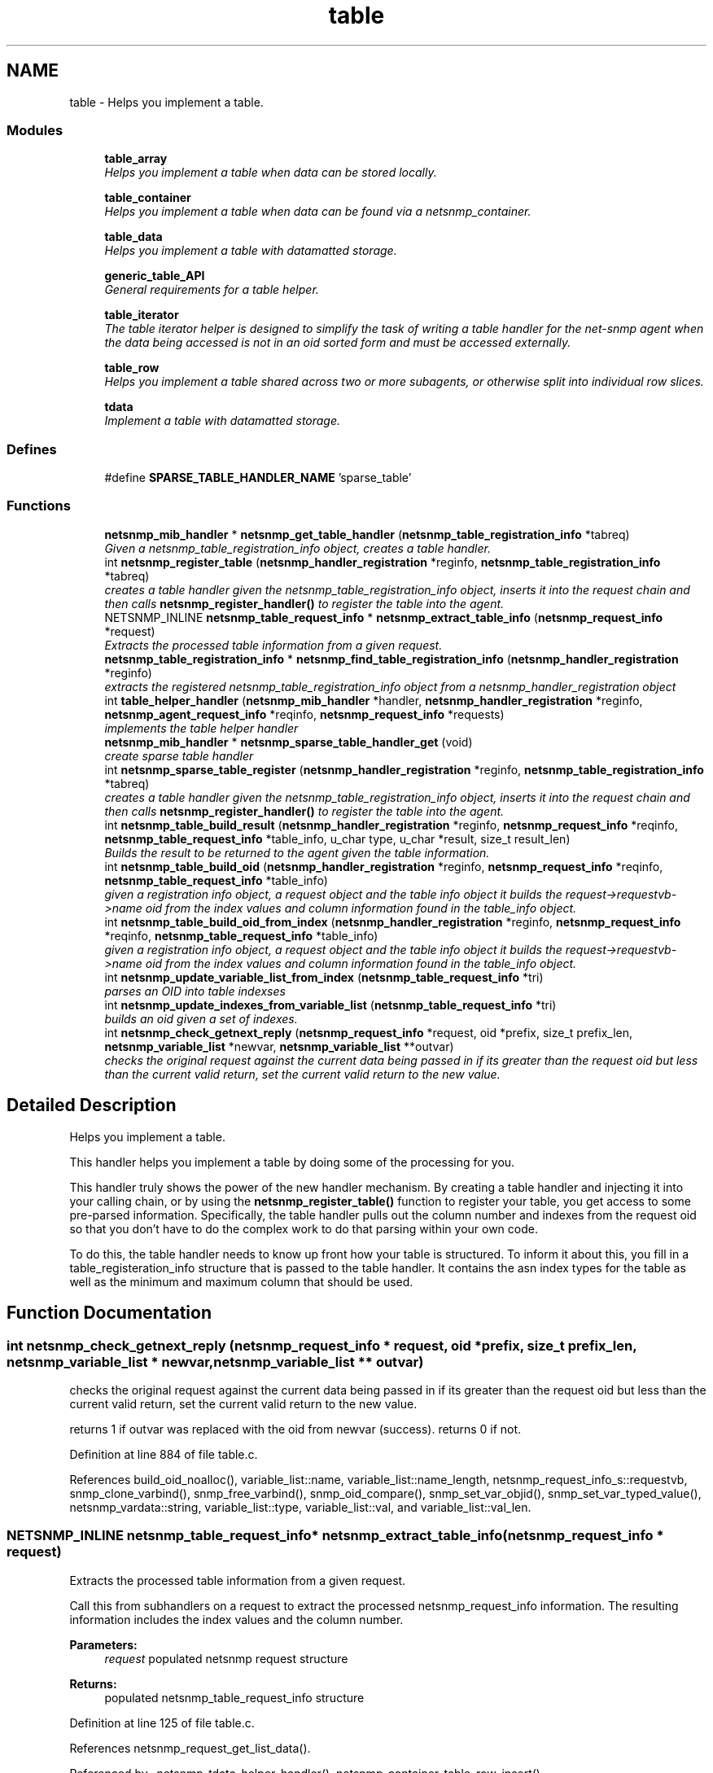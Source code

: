 .TH "table" 3 "6 Jul 2007" "Version 5.4.1.rc2" "net-snmp" \" -*- nroff -*-
.ad l
.nh
.SH NAME
table \- Helps you implement a table.  

.PP
.SS "Modules"

.in +1c
.ti -1c
.RI "\fBtable_array\fP"
.br
.RI "\fIHelps you implement a table when data can be stored locally. \fP"
.PP
.in +1c

.ti -1c
.RI "\fBtable_container\fP"
.br
.RI "\fIHelps you implement a table when data can be found via a netsnmp_container. \fP"
.PP
.in +1c

.ti -1c
.RI "\fBtable_data\fP"
.br
.RI "\fIHelps you implement a table with datamatted storage. \fP"
.PP
.in +1c

.ti -1c
.RI "\fBgeneric_table_API\fP"
.br
.RI "\fIGeneral requirements for a table helper. \fP"
.PP
.in +1c

.ti -1c
.RI "\fBtable_iterator\fP"
.br
.RI "\fIThe table iterator helper is designed to simplify the task of writing a table handler for the net-snmp agent when the data being accessed is not in an oid sorted form and must be accessed externally. \fP"
.PP
.in +1c

.ti -1c
.RI "\fBtable_row\fP"
.br
.RI "\fIHelps you implement a table shared across two or more subagents, or otherwise split into individual row slices. \fP"
.PP
.in +1c

.ti -1c
.RI "\fBtdata\fP"
.br
.RI "\fIImplement a table with datamatted storage. \fP"
.PP

.in -1c
.SS "Defines"

.in +1c
.ti -1c
.RI "#define \fBSPARSE_TABLE_HANDLER_NAME\fP   'sparse_table'"
.br
.in -1c
.SS "Functions"

.in +1c
.ti -1c
.RI "\fBnetsnmp_mib_handler\fP * \fBnetsnmp_get_table_handler\fP (\fBnetsnmp_table_registration_info\fP *tabreq)"
.br
.RI "\fIGiven a netsnmp_table_registration_info object, creates a table handler. \fP"
.ti -1c
.RI "int \fBnetsnmp_register_table\fP (\fBnetsnmp_handler_registration\fP *reginfo, \fBnetsnmp_table_registration_info\fP *tabreq)"
.br
.RI "\fIcreates a table handler given the netsnmp_table_registration_info object, inserts it into the request chain and then calls \fBnetsnmp_register_handler()\fP to register the table into the agent. \fP"
.ti -1c
.RI "NETSNMP_INLINE \fBnetsnmp_table_request_info\fP * \fBnetsnmp_extract_table_info\fP (\fBnetsnmp_request_info\fP *request)"
.br
.RI "\fIExtracts the processed table information from a given request. \fP"
.ti -1c
.RI "\fBnetsnmp_table_registration_info\fP * \fBnetsnmp_find_table_registration_info\fP (\fBnetsnmp_handler_registration\fP *reginfo)"
.br
.RI "\fIextracts the registered netsnmp_table_registration_info object from a netsnmp_handler_registration object \fP"
.ti -1c
.RI "int \fBtable_helper_handler\fP (\fBnetsnmp_mib_handler\fP *handler, \fBnetsnmp_handler_registration\fP *reginfo, \fBnetsnmp_agent_request_info\fP *reqinfo, \fBnetsnmp_request_info\fP *requests)"
.br
.RI "\fIimplements the table helper handler \fP"
.ti -1c
.RI "\fBnetsnmp_mib_handler\fP * \fBnetsnmp_sparse_table_handler_get\fP (void)"
.br
.RI "\fIcreate sparse table handler \fP"
.ti -1c
.RI "int \fBnetsnmp_sparse_table_register\fP (\fBnetsnmp_handler_registration\fP *reginfo, \fBnetsnmp_table_registration_info\fP *tabreq)"
.br
.RI "\fIcreates a table handler given the netsnmp_table_registration_info object, inserts it into the request chain and then calls \fBnetsnmp_register_handler()\fP to register the table into the agent. \fP"
.ti -1c
.RI "int \fBnetsnmp_table_build_result\fP (\fBnetsnmp_handler_registration\fP *reginfo, \fBnetsnmp_request_info\fP *reqinfo, \fBnetsnmp_table_request_info\fP *table_info, u_char type, u_char *result, size_t result_len)"
.br
.RI "\fIBuilds the result to be returned to the agent given the table information. \fP"
.ti -1c
.RI "int \fBnetsnmp_table_build_oid\fP (\fBnetsnmp_handler_registration\fP *reginfo, \fBnetsnmp_request_info\fP *reqinfo, \fBnetsnmp_table_request_info\fP *table_info)"
.br
.RI "\fIgiven a registration info object, a request object and the table info object it builds the request->requestvb->name oid from the index values and column information found in the table_info object. \fP"
.ti -1c
.RI "int \fBnetsnmp_table_build_oid_from_index\fP (\fBnetsnmp_handler_registration\fP *reginfo, \fBnetsnmp_request_info\fP *reqinfo, \fBnetsnmp_table_request_info\fP *table_info)"
.br
.RI "\fIgiven a registration info object, a request object and the table info object it builds the request->requestvb->name oid from the index values and column information found in the table_info object. \fP"
.ti -1c
.RI "int \fBnetsnmp_update_variable_list_from_index\fP (\fBnetsnmp_table_request_info\fP *tri)"
.br
.RI "\fIparses an OID into table indexses \fP"
.ti -1c
.RI "int \fBnetsnmp_update_indexes_from_variable_list\fP (\fBnetsnmp_table_request_info\fP *tri)"
.br
.RI "\fIbuilds an oid given a set of indexes. \fP"
.ti -1c
.RI "int \fBnetsnmp_check_getnext_reply\fP (\fBnetsnmp_request_info\fP *request, oid *prefix, size_t prefix_len, \fBnetsnmp_variable_list\fP *newvar, \fBnetsnmp_variable_list\fP **outvar)"
.br
.RI "\fIchecks the original request against the current data being passed in if its greater than the request oid but less than the current valid return, set the current valid return to the new value. \fP"
.in -1c
.SH "Detailed Description"
.PP 
Helps you implement a table. 
.PP
This handler helps you implement a table by doing some of the processing for you.
.PP
This handler truly shows the power of the new handler mechanism. By creating a table handler and injecting it into your calling chain, or by using the \fBnetsnmp_register_table()\fP function to register your table, you get access to some pre-parsed information. Specifically, the table handler pulls out the column number and indexes from the request oid so that you don't have to do the complex work to do that parsing within your own code.
.PP
To do this, the table handler needs to know up front how your table is structured. To inform it about this, you fill in a table_registeration_info structure that is passed to the table handler. It contains the asn index types for the table as well as the minimum and maximum column that should be used. 
.SH "Function Documentation"
.PP 
.SS "int netsnmp_check_getnext_reply (\fBnetsnmp_request_info\fP * request, oid * prefix, size_t prefix_len, \fBnetsnmp_variable_list\fP * newvar, \fBnetsnmp_variable_list\fP ** outvar)"
.PP
checks the original request against the current data being passed in if its greater than the request oid but less than the current valid return, set the current valid return to the new value. 
.PP
returns 1 if outvar was replaced with the oid from newvar (success). returns 0 if not. 
.PP
Definition at line 884 of file table.c.
.PP
References build_oid_noalloc(), variable_list::name, variable_list::name_length, netsnmp_request_info_s::requestvb, snmp_clone_varbind(), snmp_free_varbind(), snmp_oid_compare(), snmp_set_var_objid(), snmp_set_var_typed_value(), netsnmp_vardata::string, variable_list::type, variable_list::val, and variable_list::val_len.
.SS "NETSNMP_INLINE \fBnetsnmp_table_request_info\fP* netsnmp_extract_table_info (\fBnetsnmp_request_info\fP * request)"
.PP
Extracts the processed table information from a given request. 
.PP
Call this from subhandlers on a request to extract the processed netsnmp_request_info information. The resulting information includes the index values and the column number.
.PP
\fBParameters:\fP
.RS 4
\fIrequest\fP populated netsnmp request structure
.RE
.PP
\fBReturns:\fP
.RS 4
populated netsnmp_table_request_info structure 
.RE
.PP

.PP
Definition at line 125 of file table.c.
.PP
References netsnmp_request_get_list_data().
.PP
Referenced by _netsnmp_tdata_helper_handler(), netsnmp_container_table_row_insert(), netsnmp_insert_iterator_context(), netsnmp_insert_table_row(), netsnmp_table_data_helper_handler(), netsnmp_table_data_set_helper_handler(), netsnmp_table_iterator_helper_handler(), and table_helper_handler().
.SS "\fBnetsnmp_table_registration_info\fP* netsnmp_find_table_registration_info (\fBnetsnmp_handler_registration\fP * reginfo)"
.PP
extracts the registered netsnmp_table_registration_info object from a netsnmp_handler_registration object 
.PP
Definition at line 134 of file table.c.
.PP
References netsnmp_find_handler_data_by_name().
.PP
Referenced by netsnmp_table_data_helper_handler(), and netsnmp_table_iterator_helper_handler().
.SS "\fBnetsnmp_mib_handler\fP* netsnmp_get_table_handler (\fBnetsnmp_table_registration_info\fP * tabreq)"
.PP
Given a netsnmp_table_registration_info object, creates a table handler. 
.PP
You can use this table handler by injecting it into a calling chain. When the handler gets called, it'll do processing and store it's information into the request->parent_data structure.
.PP
The table helper handler pulls out the column number and indexes from the request oid so that you don't have to do the complex work of parsing within your own code.
.PP
\fBParameters:\fP
.RS 4
\fItabreq\fP is a pointer to a netsnmp_table_registration_info struct. The table handler needs to know up front how your table is structured. A netsnmp_table_registeration_info structure that is passed to the table handler should contain the asn index types for the table as well as the minimum and maximum column that should be used.
.RE
.PP
\fBReturns:\fP
.RS 4
Returns a pointer to a netsnmp_mib_handler struct which contains the handler's name and the access method 
.RE
.PP

.PP
Definition at line 85 of file table.c.
.PP
References count_varbinds(), netsnmp_table_registration_info_s::indexes, netsnmp_mib_handler_s::myvoid, netsnmp_create_handler(), NULL, netsnmp_table_registration_info_s::number_indexes, snmp_log(), and table_helper_handler().
.PP
Referenced by netsnmp_register_table(), and netsnmp_sparse_table_register().
.SS "int netsnmp_register_table (\fBnetsnmp_handler_registration\fP * reginfo, \fBnetsnmp_table_registration_info\fP * tabreq)"
.PP
creates a table handler given the netsnmp_table_registration_info object, inserts it into the request chain and then calls \fBnetsnmp_register_handler()\fP to register the table into the agent. 
.PP
Definition at line 108 of file table.c.
.PP
References netsnmp_get_table_handler(), netsnmp_inject_handler(), and netsnmp_register_handler().
.PP
Referenced by netsnmp_container_table_register(), netsnmp_register_table_data(), netsnmp_register_table_iterator(), netsnmp_table_container_register(), and netsnmp_table_row_register().
.SS "\fBnetsnmp_mib_handler\fP* netsnmp_sparse_table_handler_get (void)"
.PP
create sparse table handler 
.PP
Definition at line 722 of file table.c.
.PP
References netsnmp_create_handler(), and SPARSE_TABLE_HANDLER_NAME.
.SS "int netsnmp_sparse_table_register (\fBnetsnmp_handler_registration\fP * reginfo, \fBnetsnmp_table_registration_info\fP * tabreq)"
.PP
creates a table handler given the netsnmp_table_registration_info object, inserts it into the request chain and then calls \fBnetsnmp_register_handler()\fP to register the table into the agent. 
.PP
Definition at line 733 of file table.c.
.PP
References netsnmp_create_handler(), netsnmp_get_table_handler(), netsnmp_inject_handler(), netsnmp_register_handler(), and SPARSE_TABLE_HANDLER_NAME.
.SS "int netsnmp_table_build_oid (\fBnetsnmp_handler_registration\fP * reginfo, \fBnetsnmp_request_info\fP * reqinfo, \fBnetsnmp_table_request_info\fP * table_info)"
.PP
given a registration info object, a request object and the table info object it builds the request->requestvb->name oid from the index values and column information found in the table_info object. 
.PP
Index values are extracted from the table_info varbinds. 
.PP
.Entry
.PP
.column 
.PP
Definition at line 784 of file table.c.
.PP
References build_oid(), netsnmp_table_request_info_s::colnum, netsnmp_table_request_info_s::indexes, variable_list::name, variable_list::name_length, netsnmp_request_info_s::requestvb, netsnmp_handler_registration_s::rootoid, and netsnmp_handler_registration_s::rootoid_len.
.PP
Referenced by netsnmp_table_build_result().
.SS "int netsnmp_table_build_oid_from_index (\fBnetsnmp_handler_registration\fP * reginfo, \fBnetsnmp_request_info\fP * reqinfo, \fBnetsnmp_table_request_info\fP * table_info)"
.PP
given a registration info object, a request object and the table info object it builds the request->requestvb->name oid from the index values and column information found in the table_info object. 
.PP
Index values are extracted from the table_info index oid. 
.PP
Definition at line 821 of file table.c.
.PP
References netsnmp_table_request_info_s::colnum, netsnmp_table_request_info_s::index_oid, netsnmp_table_request_info_s::index_oid_len, variable_list::name, variable_list::name_length, variable_list::name_loc, netsnmp_request_info_s::requestvb, netsnmp_handler_registration_s::rootoid, netsnmp_handler_registration_s::rootoid_len, snmp_clone_mem(), and SNMP_FREE.
.SS "int netsnmp_table_build_result (\fBnetsnmp_handler_registration\fP * reginfo, \fBnetsnmp_request_info\fP * reqinfo, \fBnetsnmp_table_request_info\fP * table_info, u_char type, u_char * result, size_t result_len)"
.PP
Builds the result to be returned to the agent given the table information. 
.PP
Use this function to return results from lowel level handlers to the agent. It takes care of building the proper resulting oid (containing proper indexing) and inserts the result value into the returning varbind. 
.PP
Definition at line 751 of file table.c.
.PP
References variable_list::name, variable_list::name_loc, netsnmp_table_build_oid(), NULL, netsnmp_request_info_s::requestvb, and snmp_set_var_typed_value().
.SS "int netsnmp_update_indexes_from_variable_list (\fBnetsnmp_table_request_info\fP * tri)"
.PP
builds an oid given a set of indexes. 
.PP
Definition at line 866 of file table.c.
.PP
References build_oid_noalloc(), netsnmp_table_request_info_s::index_oid, netsnmp_table_request_info_s::index_oid_len, netsnmp_table_request_info_s::indexes, and NULL.
.SS "int netsnmp_update_variable_list_from_index (\fBnetsnmp_table_request_info\fP * tri)"
.PP
parses an OID into table indexses 
.PP
Definition at line 850 of file table.c.
.PP
References netsnmp_table_request_info_s::index_oid, netsnmp_table_request_info_s::index_oid_len, netsnmp_table_request_info_s::indexes, parse_oid_indexes(), and snmp_reset_var_buffers().
.SS "int table_helper_handler (\fBnetsnmp_mib_handler\fP * handler, \fBnetsnmp_handler_registration\fP * reginfo, \fBnetsnmp_agent_request_info\fP * reqinfo, \fBnetsnmp_request_info\fP * requests)"
.PP
implements the table helper handler 
.PP
XXX-rks: memory leak. add cleanup handler?
.PP
none available
.PP
got one ok
.PP
for loop 
.PP
Definition at line 142 of file table.c.
.PP
References netsnmp_table_request_info_s::colnum, netsnmp_mib_handler_s::handler_name, netsnmp_table_request_info_s::index_oid, netsnmp_table_request_info_s::index_oid_len, netsnmp_table_request_info_s::indexes, netsnmp_table_registration_info_s::indexes, netsnmp_table_registration_info_s::max_column, netsnmp_table_registration_info_s::min_column, netsnmp_agent_request_info_s::mode, netsnmp_mib_handler_s::myvoid, netsnmp_agent_get_list_data(), netsnmp_call_next_handler(), netsnmp_create_data_list(), netsnmp_extract_table_info(), netsnmp_free_agent_data_sets(), netsnmp_request_add_list_data(), netsnmp_set_request_error(), netsnmp_request_info_s::next, netsnmp_mib_handler_s::next, variable_list::next_variable, NULL, netsnmp_table_registration_info_s::number_indexes, netsnmp_table_request_info_s::number_indexes, parse_one_oid_index(), netsnmp_request_info_s::processed, netsnmp_table_request_info_s::reg_info, netsnmp_request_info_s::requestvb, netsnmp_handler_registration_s::rootoid, netsnmp_handler_registration_s::rootoid_len, snmp_clone_varbind(), SNMP_FREE, snmp_log(), SNMP_MALLOC_TYPEDEF, snmp_oid_compare(), snmp_set_var_objid(), sprint_realloc_by_type(), netsnmp_request_info_s::status, variable_list::type, and netsnmp_table_registration_info_s::valid_columns.
.PP
Referenced by netsnmp_get_table_handler().
